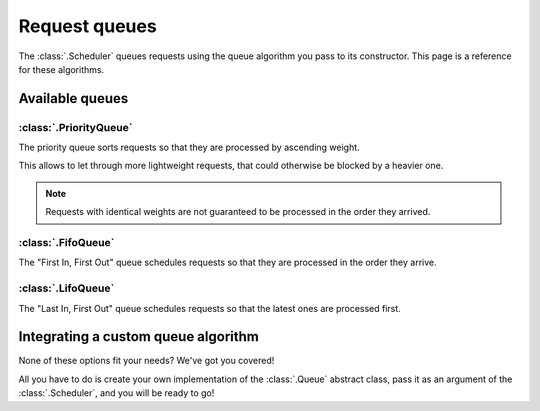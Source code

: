 Request queues
==============

The :class:`.Scheduler` queues requests using the queue algorithm
you pass to its constructor. This page is a reference for these algorithms.

Available queues
----------------

:class:`.PriorityQueue`
^^^^^^^^^^^^^^^^^^^^^^^

The priority queue sorts requests so that they are processed by ascending weight.

This allows to let through more lightweight requests,
that could otherwise be blocked by a heavier one.

.. note::
    Requests with identical weights are not guaranteed
    to be processed in the order they arrived.

:class:`.FifoQueue`
^^^^^^^^^^^^^^^^^^^

The "First In, First Out" queue schedules requests so that
they are processed in the order they arrive.

:class:`.LifoQueue`
^^^^^^^^^^^^^^^^^^^

The "Last In, First Out" queue schedules requests so that
the latest ones are processed first.

Integrating a custom queue algorithm
------------------------------------

None of these options fit your needs? We've got you covered!

All you have to do is create your own
implementation of the :class:`.Queue` abstract class,
pass it as an argument of the :class:`.Scheduler`,
and you will be ready to go!

